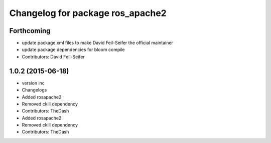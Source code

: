 ^^^^^^^^^^^^^^^^^^^^^^^^^^^^^^^^^
Changelog for package ros_apache2
^^^^^^^^^^^^^^^^^^^^^^^^^^^^^^^^^

Forthcoming
-----------
* update package.xml files to make David Feil-Seifer the official maintainer
* update package dependencies for bloom compile
* Contributors: David Feil-Seifer

1.0.2 (2015-06-18)
------------------
* version inc
* Changelogs
* Added rosapache2
* Removed ckill dependency
* Contributors: TheDash

* Added rosapache2
* Removed ckill dependency
* Contributors: TheDash
